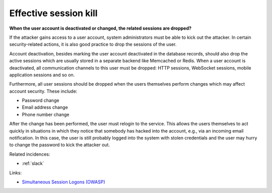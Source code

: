 
.. This is a generated file from data/. DO NOT EDIT.

.. _effective-session-kill:

Effective session kill
==============================================================

**When the user account is deactivated or changed, the related sessions are dropped?** 

If the attacker gains access to a user account, system administrators must be able to kick out the attacker. In certain security-related actions, it is also good practice to drop the sessions of the user.

Account deactivation, besides marking the user account deactivated in the database records, should also drop the active sessions which are usually stored in a separate backend like Memcached or Redis. When a user account is deactivated, all communication channels to this user must be dropped: HTTP sessions, WebSocket sessions, mobile application sessions and so on.

Furthermore, all user sessions should be dropped when the users themselves perform changes which may affect account security. These include:

* Password change

* Email address change

* Phone number change

After the change has been performed, the user must relogin to the service. This allows the users themselves to act quickly in situations in which they notice that somebody has hacked into the account, e.g., via an incoming email notification. In this case, the user is still probably logged into the system with stolen credentials and the user may hurry to change the password to kick the attacker out.





Related incidences:

- :ref:`slack`




Links:


- `Simultaneous Session Logons (OWASP) <https://www.owasp.org/index.php/Session_Management_Cheat_Sheet#Considerations_When_Using_Multiple_Cookies>`_




